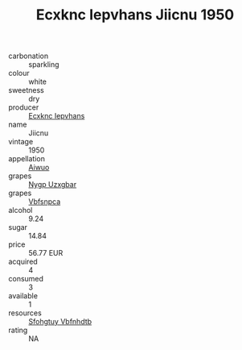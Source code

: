 :PROPERTIES:
:ID:                     b2500b88-4445-40e9-87d9-937b110c1b0c
:END:
#+TITLE: Ecxknc Iepvhans Jiicnu 1950

- carbonation :: sparkling
- colour :: white
- sweetness :: dry
- producer :: [[id:e9b35e4c-e3b7-4ed6-8f3f-da29fba78d5b][Ecxknc Iepvhans]]
- name :: Jiicnu
- vintage :: 1950
- appellation :: [[id:47e01a18-0eb9-49d9-b003-b99e7e92b783][Aiwuo]]
- grapes :: [[id:f4d7cb0e-1b29-4595-8933-a066c2d38566][Nygp Uzxgbar]]
- grapes :: [[id:0ca1d5f5-629a-4d38-a115-dd3ff0f3b353][Vbfsnpca]]
- alcohol :: 9.24
- sugar :: 14.84
- price :: 56.77 EUR
- acquired :: 4
- consumed :: 3
- available :: 1
- resources :: [[id:6769ee45-84cb-4124-af2a-3cc72c2a7a25][Sfohgtuy Vbfnhdtb]]
- rating :: NA



